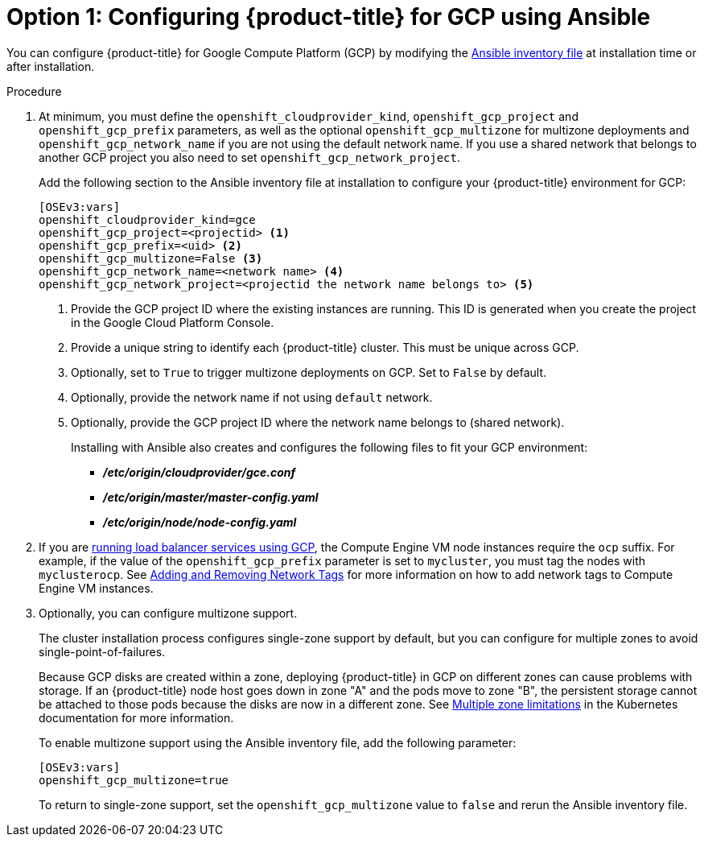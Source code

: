 ////
Module included in the following assemblies:

install_config/configuring_gce.adoc
////

[id='gce-configuring-masters-ansible_{context}']
= Option 1: Configuring {product-title} for GCP using Ansible

You can configure {product-title} for Google Compute Platform (GCP) by
modifying the
xref:../install/configuring_inventory_file.adoc#configuring-ansible[Ansible
inventory file] at installation time or after installation.

.Procedure
. At minimum, you must define the `openshift_cloudprovider_kind`, `openshift_gcp_project` and
`openshift_gcp_prefix` parameters, as well as the optional `openshift_gcp_multizone` for multizone deployments and `openshift_gcp_network_name` if you are not using the default network name.
If you use a shared network that belongs to another GCP project you also need to set `openshift_gcp_network_project`.
+
Add the following section to the Ansible inventory file at installation to
configure your {product-title} environment for GCP:
+
----
[OSEv3:vars]
openshift_cloudprovider_kind=gce
openshift_gcp_project=<projectid> <1>
openshift_gcp_prefix=<uid> <2>
openshift_gcp_multizone=False <3>
openshift_gcp_network_name=<network name> <4>
openshift_gcp_network_project=<projectid the network name belongs to> <5>
----
<1> Provide the GCP project ID where the existing instances are running. This ID is generated when you create the project in the Google Cloud Platform Console.
<2> Provide a unique string to identify each {product-title} cluster. This must be unique across GCP.
<3> Optionally, set to `True` to trigger multizone deployments on GCP. Set to
`False` by default.
<4> Optionally, provide the network name if not using `default` network.
<5> Optionally, provide the GCP project ID where the network name belongs to (shared network).
+
Installing with Ansible also creates and configures the following files to fit
your GCP environment:
+
* *_/etc/origin/cloudprovider/gce.conf_*
* *_/etc/origin/master/master-config.yaml_*
* *_/etc/origin/node/node-config.yaml_*

. If you are xref:../configuring_gce.adoc#gce-load-balancer_configuring-for-GCE[running load balancer services
using GCP], the Compute Engine VM node instances require the `ocp` suffix. For example, if the value of the
`openshift_gcp_prefix` parameter is set to `mycluster`, you must tag the nodes
with `myclusterocp`. See
link:https://cloud.google.com/vpc/docs/add-remove-network-tags[Adding and
Removing Network Tags] for more information on how to add network tags to
Compute Engine VM instances.

. Optionally, you can configure multizone support.
+
The cluster installation process configures single-zone support by default, but you can configure for multiple zones to avoid single-point-of-failures.
+
Because GCP disks are created within a zone, deploying {product-title} in GCP on
different zones can cause problems with storage. If an {product-title} node host
goes down in zone "A" and the pods move to zone "B", the persistent storage
cannot be attached to those pods because the disks are now in a different zone.
See link:https://kubernetes.io/docs/admin/multiple-zones/#limitations[Multiple
zone limitations] in the Kubernetes documentation for more information.
+
To enable multizone support using the Ansible inventory file, add the following
parameter:
+
----
[OSEv3:vars]
openshift_gcp_multizone=true
----
+
To return to single-zone support, set the `openshift_gcp_multizone` value to `false` and rerun the Ansible inventory file.

////
As a reference, a full inventory is shown as follows:

[source,yaml]
----
[OSEv3:children]
masters
etcd
nodes
glusterfs

[OSEv3:vars]
ansible_become=true
openshift_release=v3.9
os_firewall_use_firewalld=True
openshift_clock_enabled=true

openshift_cloudprovider_kind=gce
openshift_gcp_project=myproject
openshift_gcp_prefix=myocp
# If deploying single zone cluster set to "False"
openshift_gcp_multizone="True"
openshift_gcp_network_name=myocp-net
openshift_gcp_network_project=my-net-project

openshift_master_api_port=443
openshift_master_console_port=443

openshift_node_local_quota_per_fsgroup=512Mi

openshift_hosted_registry_replicas=1
openshift_hosted_registry_storage_kind=object
openshift_hosted_registry_storage_provider=gcs
openshift_hosted_registry_storage_gcs_bucket=myocp-registry

openshift_master_cluster_method=native
openshift_master_cluster_hostname=myocp.gce.example.com
openshift_master_cluster_public_hostname=myocp.gce.example.com
openshift_master_default_subdomain=myocp-apps.gce.example.com

os_sdn_network_plugin_name=redhat/openshift-ovs-networkpolicy

deployment_type=openshift-enterprise

# Required per https://access.redhat.com/solutions/3480921
oreg_url=registry.redhat.io/openshift3/ose-${component}:${version}
openshift_examples_modify_imagestreams=true
openshift_storage_glusterfs_image=registry.redhat.io/rhgs3/rhgs-server-rhel7
openshift_storage_glusterfs_block_image=registry.redhat.io/rhgs3/rhgs-gluster-block-prov-rhel7
openshift_storage_glusterfs_s3_image=registry.redhat.io/rhgs3/rhgs-s3-server-rhel7
openshift_storage_glusterfs_heketi_image=registry.redhat.io/rhgs3/rhgs-volmanager-rhel7

# Service catalog
openshift_hosted_etcd_storage_kind=dynamic
openshift_hosted_etcd_storage_volume_name=etcd-vol
openshift_hosted_etcd_storage_access_modes=["ReadWriteOnce"]
openshift_hosted_etcd_storage_volume_size=1G
openshift_hosted_etcd_storage_labels={'storage': 'etcd'}

# Metrics
openshift_metrics_install_metrics=true
openshift_metrics_cassandra_storage_type=dynamic
openshift_metrics_storage_volume_size=20Gi
openshift_metrics_cassandra_nodeselector={"region":"infra"}
openshift_metrics_hawkular_nodeselector={"region":"infra"}
openshift_metrics_heapster_nodeselector={"region":"infra"}

# Aggregated logging
openshift_logging_install_logging=true
openshift_logging_es_pvc_dynamic=true
openshift_logging_es_pvc_size=100Gi
openshift_logging_es_cluster_size=3
openshift_logging_es_nodeselector={"region":"infra"}
openshift_logging_kibana_nodeselector={"region":"infra"}
openshift_logging_curator_nodeselector={"region":"infra"}
openshift_logging_es_number_of_replicas=1

openshift_master_identity_providers=[{'name': 'google', 'challenge': 'false', 'login': 'true', 'kind': 'GoogleIdentityProvider', 'mapping_method': 'claim', 'clientID': '246358064255-5ic2e4b1b9ipfa7hddfkhuf8s6eq2rfj.apps.googleusercontent.com', 'clientSecret': 'Za3PWZg7gQxM26HBljgBMBBF', 'hostedDomain': 'redhat.com'}]

[masters]
myocp-master-0
myocp-master-1
myocp-master-2

[etcd]
myocp-master-0
myocp-master-1
myocp-master-2

[nodes]
myocp-master-0 openshift_node_labels="{'region': 'master'}"
myocp-master-1 openshift_node_labels="{'region': 'master'}"
myocp-master-2 openshift_node_labels="{'region': 'master'}"
myocp-infra-0 openshift_node_labels="{'region': 'infra', 'node-role.kubernetes.io/infra': 'true'}"
myocp-infra-1 openshift_node_labels="{'region': 'infra', 'node-role.kubernetes.io/infra': 'true'}"
myocp-infra-2 openshift_node_labels="{'region': 'infra', 'node-role.kubernetes.io/infra': 'true'}"
myocp-app-0 openshift_node_labels="{'region': 'apps'}"
myocp-app-1 openshift_node_labels="{'region': 'apps'}"
myocp-app-2 openshift_node_labels="{'region': 'apps'}"
myocp-cns-0 openshift_node_labels="{'region': 'cns', 'node-role.kubernetes.io/cns': 'true'}"
myocp-cns-1 openshift_node_labels="{'region': 'cns', 'node-role.kubernetes.io/cns': 'true'}"
myocp-cns-2 openshift_node_labels="{'region': 'cns', 'node-role.kubernetes.io/cns': 'true'}"

[glusterfs]
myocp-cns-0 glusterfs_devices='[ "/dev/disk/by-id/google-myocp*-cns-0-gluster" ]'
myocp-cns-1 glusterfs_devices='[ "/dev/disk/by-id/google-myocp*-cns-1-gluster" ]'
myocp-cns-2 glusterfs_devices='[ "/dev/disk/by-id/google-myocp*-cns-2-gluster" ]'
----
////
